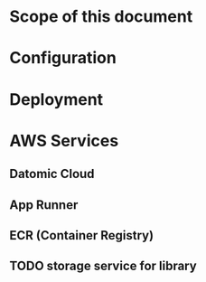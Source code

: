* Scope of this document



* Configuration

* Deployment

* AWS Services

** Datomic Cloud

** App Runner

** ECR (Container Registry)

** TODO storage service for library
